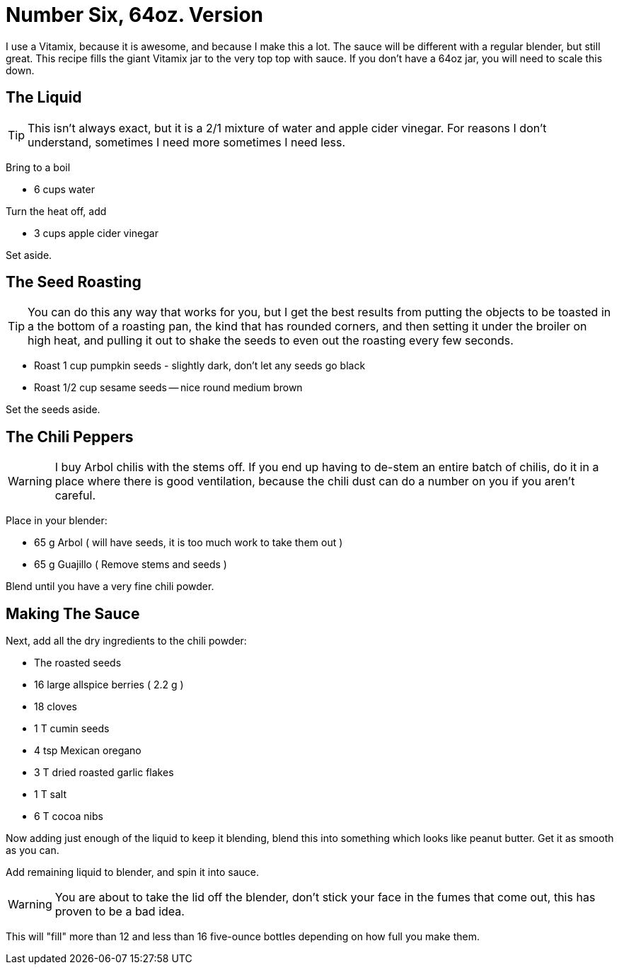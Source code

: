= Number Six, 64oz. Version

I use a Vitamix, because it is awesome, and because I make this a lot. The
sauce will be different with a regular blender, but still great. This
recipe fills the giant Vitamix jar to the very top top with sauce. If you
don't have a 64oz jar, you will need to scale this down.

== The Liquid

TIP: This isn't always exact, but it is a 2/1 mixture of water and apple cider vinegar. For
reasons I don't understand, sometimes I need more sometimes I need less.

Bring to a boil

* 6 cups water

Turn the heat off, add

* 3 cups apple cider vinegar

Set aside.

== The Seed Roasting

TIP: You can do this any way that works for you, but I get the best results
from putting the objects to be toasted in a the bottom of a roasting pan, the
kind that has rounded corners, and then setting it under the broiler on high heat,
and pulling it out to shake the seeds to even out the roasting every few seconds.

* Roast 1 cup pumpkin seeds - slightly dark, don't let any seeds go black
* Roast 1/2 cup sesame seeds -- nice round medium brown

Set the seeds aside.

== The Chili Peppers

WARNING: I buy Arbol chilis with the stems off. If you end up having to
de-stem an entire batch of chilis, do it in a place where there is good ventilation,
because the chili dust can do a number on you if you aren't careful.

Place in your blender:

* 65 g Arbol ( will have seeds, it is too much work to take them out )
* 65 g Guajillo ( Remove stems and seeds )

Blend until you have a very fine chili powder.

== Making The Sauce

Next, add all the dry ingredients to the chili powder:

* The roasted seeds
* 16 large allspice berries ( 2.2 g )
* 18 cloves
* 1 T cumin seeds
* 4 tsp Mexican oregano
* 3 T dried roasted garlic flakes
* 1 T salt
* 6 T cocoa nibs

Now adding just enough of the liquid to keep it blending,
blend this into something which looks like peanut butter.
Get it as smooth as you can.

Add remaining liquid to blender, and spin it into sauce.

WARNING: You are about to take the lid off the blender, don't
stick your face in the fumes that come out, this has proven
to be a bad idea.

This will "fill" more than 12 and less than 16 five-ounce bottles
depending on how full you make them.
